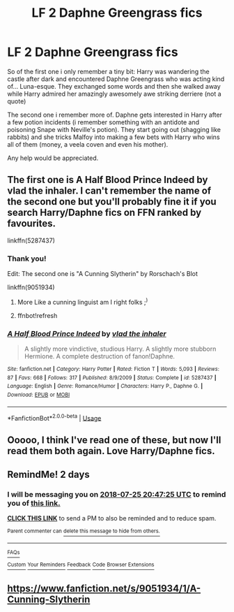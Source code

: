 #+TITLE: LF 2 Daphne Greengrass fics

* LF 2 Daphne Greengrass fics
:PROPERTIES:
:Author: andy122
:Score: 10
:DateUnix: 1532373441.0
:DateShort: 2018-Jul-23
:FlairText: Request
:END:
So of the first one i only remember a tiny bit: Harry was wandering the castle after dark and encountered Daphne Greengrass who was acting kind of... Luna-esque. They exchanged some words and then she walked away while Harry admired her amazingly awesomely awe striking derriere (not a quote)

The second one i remember more of. Daphne gets interested in Harry after a few potion incidents (i remember something with an antidote and poisoning Snape with Neville's potion). They start going out (shagging like rabbits) and she tricks Malfoy into making a few bets with Harry who wins all of them (money, a veela coven and even his mother).

Any help would be appreciated.


** The first one is A Half Blood Prince Indeed by vlad the inhaler. I can't remember the name of the second one but you'll probably fine it if you search Harry/Daphne fics on FFN ranked by favourites.

linkffn(5287437)
:PROPERTIES:
:Author: buzzer7326
:Score: 8
:DateUnix: 1532374922.0
:DateShort: 2018-Jul-24
:END:

*** Thank you!

Edit: The second one is "A Cunning Slytherin" by Rorschach's Blot

linkffn(9051934)
:PROPERTIES:
:Author: andy122
:Score: 3
:DateUnix: 1532375060.0
:DateShort: 2018-Jul-24
:END:

**** More Like a cunning linguist am I right folks ;^{)}
:PROPERTIES:
:Author: ConfusedPolatBear
:Score: 2
:DateUnix: 1532438934.0
:DateShort: 2018-Jul-24
:END:


**** ffnbot!refresh
:PROPERTIES:
:Author: MoD_Peverell
:Score: 1
:DateUnix: 1532536113.0
:DateShort: 2018-Jul-25
:END:


*** [[https://www.fanfiction.net/s/5287437/1/][*/A Half Blood Prince Indeed/*]] by [[https://www.fanfiction.net/u/1401424/vlad-the-inhaler][/vlad the inhaler/]]

#+begin_quote
  A slightly more vindictive, studious Harry. A slightly more stubborn Hermione. A complete destruction of fanon!Daphne.
#+end_quote

^{/Site/:} ^{fanfiction.net} ^{*|*} ^{/Category/:} ^{Harry} ^{Potter} ^{*|*} ^{/Rated/:} ^{Fiction} ^{T} ^{*|*} ^{/Words/:} ^{5,093} ^{*|*} ^{/Reviews/:} ^{87} ^{*|*} ^{/Favs/:} ^{668} ^{*|*} ^{/Follows/:} ^{317} ^{*|*} ^{/Published/:} ^{8/9/2009} ^{*|*} ^{/Status/:} ^{Complete} ^{*|*} ^{/id/:} ^{5287437} ^{*|*} ^{/Language/:} ^{English} ^{*|*} ^{/Genre/:} ^{Romance/Humor} ^{*|*} ^{/Characters/:} ^{Harry} ^{P.,} ^{Daphne} ^{G.} ^{*|*} ^{/Download/:} ^{[[http://www.ff2ebook.com/old/ffn-bot/index.php?id=5287437&source=ff&filetype=epub][EPUB]]} ^{or} ^{[[http://www.ff2ebook.com/old/ffn-bot/index.php?id=5287437&source=ff&filetype=mobi][MOBI]]}

--------------

*FanfictionBot*^{2.0.0-beta} | [[https://github.com/tusing/reddit-ffn-bot/wiki/Usage][Usage]]
:PROPERTIES:
:Author: FanfictionBot
:Score: 1
:DateUnix: 1532374936.0
:DateShort: 2018-Jul-24
:END:


** Ooooo, I think I've read one of these, but now I'll read them both again. Love Harry/Daphne fics.
:PROPERTIES:
:Author: RayearthIX
:Score: 2
:DateUnix: 1532379477.0
:DateShort: 2018-Jul-24
:END:


** RemindMe! 2 days
:PROPERTIES:
:Author: nauze18
:Score: 1
:DateUnix: 1532378822.0
:DateShort: 2018-Jul-24
:END:

*** I will be messaging you on [[http://www.wolframalpha.com/input/?i=2018-07-25%2020:47:25%20UTC%20To%20Local%20Time][*2018-07-25 20:47:25 UTC*]] to remind you of [[https://www.reddit.com/r/HPfanfiction/comments/91a167/lf_2_daphne_greengrass_fics/][*this link.*]]

[[http://np.reddit.com/message/compose/?to=RemindMeBot&subject=Reminder&message=%5Bhttps://www.reddit.com/r/HPfanfiction/comments/91a167/lf_2_daphne_greengrass_fics/%5D%0A%0ARemindMe!%20%202%20days][*CLICK THIS LINK*]] to send a PM to also be reminded and to reduce spam.

^{Parent commenter can} [[http://np.reddit.com/message/compose/?to=RemindMeBot&subject=Delete%20Comment&message=Delete!%20e2wn0f3][^{delete this message to hide from others.}]]

--------------

[[http://np.reddit.com/r/RemindMeBot/comments/24duzp/remindmebot_info/][^{FAQs}]]

[[http://np.reddit.com/message/compose/?to=RemindMeBot&subject=Reminder&message=%5BLINK%20INSIDE%20SQUARE%20BRACKETS%20else%20default%20to%20FAQs%5D%0A%0ANOTE:%20Don't%20forget%20to%20add%20the%20time%20options%20after%20the%20command.%0A%0ARemindMe!][^{Custom}]]
[[http://np.reddit.com/message/compose/?to=RemindMeBot&subject=List%20Of%20Reminders&message=MyReminders!][^{Your Reminders}]]
[[http://np.reddit.com/message/compose/?to=RemindMeBotWrangler&subject=Feedback][^{Feedback}]]
[[https://github.com/SIlver--/remindmebot-reddit][^{Code}]]
[[https://np.reddit.com/r/RemindMeBot/comments/4kldad/remindmebot_extensions/][^{Browser Extensions}]]
:PROPERTIES:
:Author: RemindMeBot
:Score: 1
:DateUnix: 1532378849.0
:DateShort: 2018-Jul-24
:END:


** [[https://www.fanfiction.net/s/9051934/1/A-Cunning-Slytherin]]
:PROPERTIES:
:Author: spidermounky92k
:Score: 1
:DateUnix: 1532885039.0
:DateShort: 2018-Jul-29
:END:
